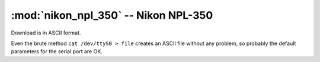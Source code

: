 =====================================
:mod:`nikon_npl_350` -- Nikon NPL-350
=====================================

Download is in ASCII format.

Even the brute method ``cat /dev/ttyS0 > file`` creates an ASCII file without
any problem, so probably the default parameters for the serial port are OK.

